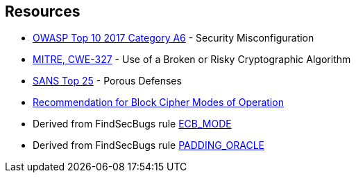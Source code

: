 == Resources

* https://owasp.org/www-project-top-ten/2017/A6_2017-Security_Misconfiguration[OWASP Top 10 2017 Category A6] - Security Misconfiguration
* https://cwe.mitre.org/data/definitions/327[MITRE, CWE-327] - Use of a Broken or Risky Cryptographic Algorithm
* https://www.sans.org/top25-software-errors/#cat3[SANS Top 25] - Porous Defenses
* https://nvlpubs.nist.gov/nistpubs/Legacy/SP/nistspecialpublication800-38a.pdf[Recommendation for Block Cipher Modes of Operation]
* Derived from FindSecBugs rule https://find-sec-bugs.github.io/bugs.htm#ECB_MODE[ECB_MODE]
* Derived from FindSecBugs rule https://find-sec-bugs.github.io/bugs.htm#PADDING_ORACLE[PADDING_ORACLE]

